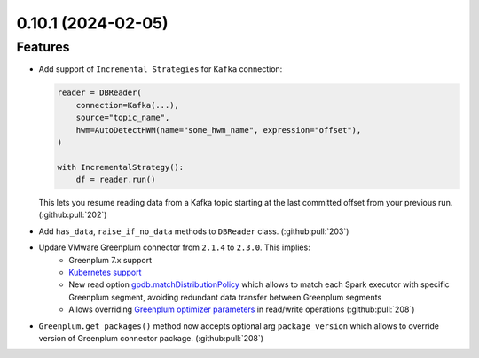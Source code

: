 0.10.1 (2024-02-05)
===================

Features
--------

- Add support of  ``Incremental Strategies`` for ``Kafka`` connection:

  .. code-block:: python

      reader = DBReader(
          connection=Kafka(...),
          source="topic_name",
          hwm=AutoDetectHWM(name="some_hwm_name", expression="offset"),
      )

      with IncrementalStrategy():
          df = reader.run()

  This lets you resume reading data from a Kafka topic starting at the last committed offset from your previous run. (:github:pull:`202`)
- Add ``has_data``, ``raise_if_no_data`` methods to ``DBReader`` class. (:github:pull:`203`)
- Updare VMware Greenplum connector from ``2.1.4`` to ``2.3.0``. This implies:
      * Greenplum 7.x support
      * `Kubernetes support <https://docs.vmware.com/en/VMware-Greenplum-Connector-for-Apache-Spark/2.3/greenplum-connector-spark/configure.html#k8scfg>`_
      * New read option `gpdb.matchDistributionPolicy <https://docs.vmware.com/en/VMware-Greenplum-Connector-for-Apache-Spark/2.3/greenplum-connector-spark/options.html#distpolmotion>`_
        which allows to match each Spark executor with specific Greenplum segment, avoiding redundant data transfer between Greenplum segments
      * Allows overriding `Greenplum optimizer parameters <https://docs.vmware.com/en/VMware-Greenplum-Connector-for-Apache-Spark/2.3/greenplum-connector-spark/options.html#greenplum-gucs>`_ in read/write operations (:github:pull:`208`)
- ``Greenplum.get_packages()`` method now accepts optional arg ``package_version`` which allows to override version of Greenplum connector package. (:github:pull:`208`)
